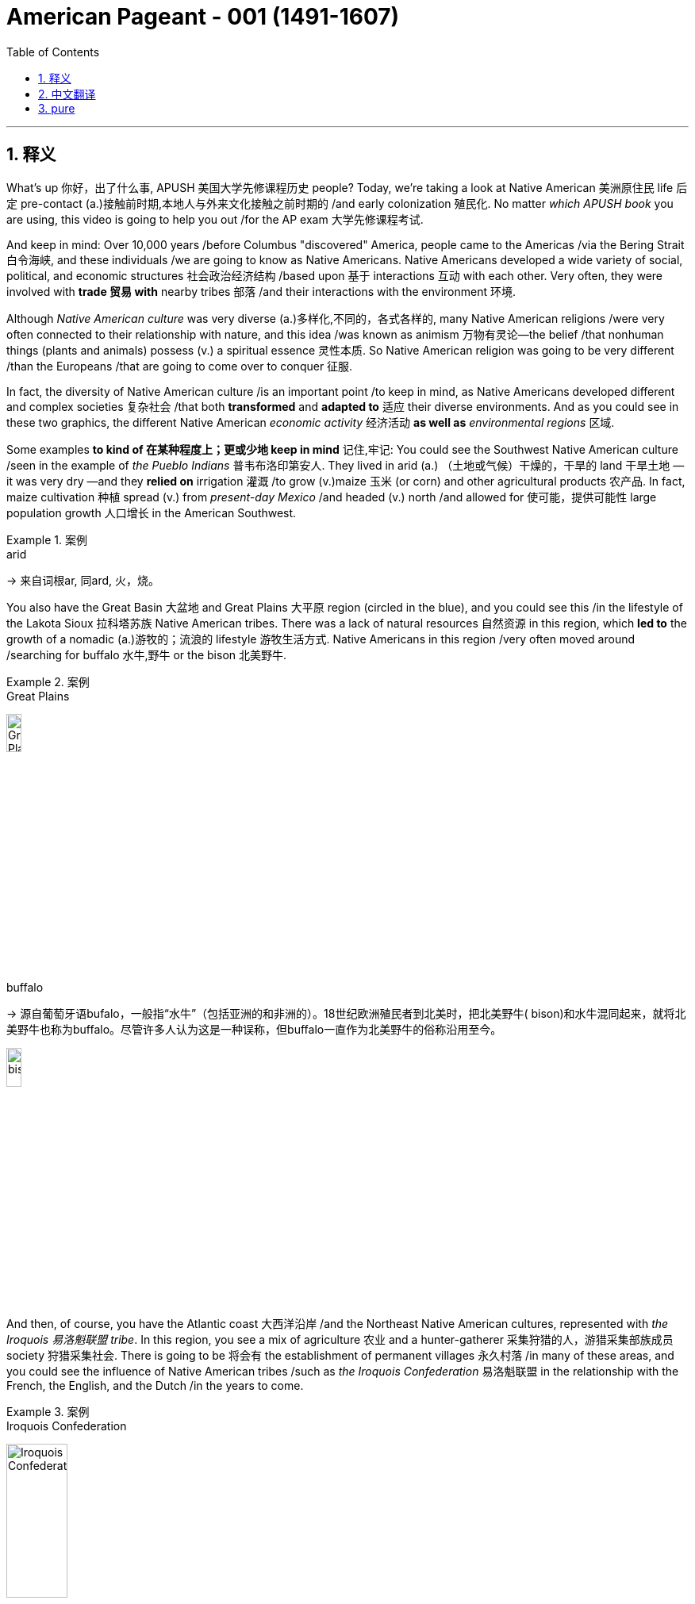 

= American Pageant - 001 (1491-1607)
:toc: left
:toclevels: 3
:sectnums:
:stylesheet: ../../myAdocCss.css

'''

== 释义


What's up 你好，出了什么事, ​​APUSH 美国大学先修课程历史​​ people? Today, we're taking a look at Native American 美洲原住民 life 后定 pre-contact (a.)接触前时期,本地人与外来文化接触之前时期的 /and early colonization 殖民化. No matter _which ​​APUSH​​ book_ you are using, this video is going to help you out /for the AP exam 大学先修课程考试.

And keep in mind: Over 10,000 years /before Columbus "discovered" America, people came to the Americas /via the ​​Bering Strait 白令海峡​​, and these individuals /we are going to know as Native Americans. Native Americans developed a wide variety of social, political, and economic structures 社会政治经济结构 /based upon 基于 interactions 互动 with each other. Very often, they were involved with *trade 贸易 with* nearby tribes 部落 /and their interactions with the environment 环境.

Although _Native American culture_ was very diverse (a.)多样化,不同的，各式各样的, many Native American religions /were very often connected to their relationship with nature, and this idea /was known as animism 万物有灵论—the belief /that nonhuman things (plants and animals) possess (v.) a spiritual essence 灵性本质. So Native American religion was going to be very different /than the Europeans /that are going to come over to conquer 征服.

In fact, the diversity of Native American culture /is an important point /to keep in mind, as Native Americans developed different and complex societies 复杂社会 /that both *transformed* and *adapted to* 适应 their diverse environments. And as you could see in these two graphics, the different Native American _economic activity_ 经济活动 *as well as* _environmental ​​regions_ 区域​​.


Some examples *to kind of 在某种程度上；更或少地 keep in mind* 记住,牢记: You could see the Southwest Native American culture /seen in the example of _the ​​Pueblo Indians_ 普韦布洛印第安人​​. They lived in arid  (a.) （土地或气候）干燥的，干旱的 land 干旱土地 —it was very dry —and they *relied on* irrigation 灌溉 /to grow (v.)​​maize 玉米​​ (or corn) and other agricultural products 农产品. In fact, ​​maize​​ cultivation 种植 spread (v.) from _present-day Mexico_ /and headed (v.) north /and allowed for 使可能，提供可能性 large population growth 人口增长 in the American Southwest.


[.my1]
.案例
====
.arid
-> 来自词根ar, 同ard, 火，烧。
====

You also have the Great Basin 大盆地 and Great Plains 大平原 region (circled in the blue), and you could see this /in the lifestyle of the ​​Lakota Sioux 拉科塔苏族​​ Native American tribes. There was a lack of natural resources 自然资源 in this region, which *led to* the growth of a nomadic (a.)游牧的；流浪的 lifestyle 游牧生活方式. Native Americans in this region /very often moved around /searching for buffalo 水牛,野牛 or the bison 北美野牛.

[.my1]
.案例
====
.Great Plains
image:img/Great Plains.jpg[,15%]



.buffalo
-> 源自葡萄牙语bufalo，一般指“水牛”（包括亚洲的和非洲的）。18世纪欧洲殖民者到北美时，把北美野牛( bison)和水牛混同起来，就将北美野牛也称为buffalo。尽管许多人认为这是一种误称，但buffalo一直作为北美野牛的俗称沿用至今。

image:/img/bison.jpg[,15%]

====

And then, of course, you have the Atlantic coast 大西洋沿岸 /and the Northeast Native American cultures, represented with _the ​​Iroquois 易洛魁联盟​​ tribe_. In this region, you see a mix of agriculture 农业 and a hunter-gatherer 采集狩猎的人，游猎采集部族成员 society 狩猎采集社会. There is going to be 将会有 the establishment of permanent villages 永久村落 /in many of these areas, and you could see the influence of Native American tribes /such as _the ​​Iroquois​​ Confederation_ 易洛魁联盟 in the relationship with the French, the English, and the Dutch /in the years to come.

[.my1]
.案例
====
.Iroquois​​ Confederation
image:/img/Iroquois​​ Confederation.jpg[,30%]
====

So why do these Europeans come to this supposed New World 新大陆? Well, you could break it down /into the three G's: gold 黄金, glory 荣耀, and God 上帝.  +
Many countries such as Spain and others /were looking for new sources of wealth 财富来源, new trade routes 贸易路线 to places (n.) such as Asia.  +
But you also have glory —wanting to increase the power and the status 地位 of *not just* individuals *but also* of countries.  +
And, of course, God: There was a desire 愿望，欲望 amongst many individuals and countries /to convert (v.)使皈依 the native population to Christianity 基督教. And you need to understand the religious motives 宗教动机 of colonization.

Make sure you know about 1492 /and how it is _a big turning point_ 转折点 in history /with the arrival of Columbus /under the Spanish flag /and other Europeans that follow. This *leads to* a massive demographic 人口统计 and social changes /on both sides of the Atlantic. Both the Western Hemisphere 西半球 and Europe and Africa /are never going to be the same again.

In fact, the arrival of Columbus `谓` *sets off 出发，启程 something* 后定 known as the ​​Columbian Exchange 哥伦布大交换​​, and you could see it /in this graphic right there. It is the transatlantic exchange 跨大西洋交流 of *not only* people *but* diseases 疾病, food, trade, ideas /between the Western Hemisphere, Africa, and Europe.

Some examples to keep in mind /are horses 后定 brought over from Europe by the Spaniards 西班牙人. These are going to dramatically change (v.) life for Native Americans, especially on the Great Plains. It's going to make people more mobile 流动的 /than ever before. It's going to *lead to* new contact with new tribes /and _a whole host of_ 大量的，许多的 other consequences 后果.

Diseases such as ​​smallpox 天花​​, brought (v.) over from Europe, are going to lead to a massive population decline 人口下降 /as deadly epidemics 流行病 spread. The lack of immunity 免疫力 to these diseases /is going to *lead to* an up to 90% death rate 死亡率 /amongst Native American people in some areas.

And food is also going to play a big role here. ​​Maize​​ (or corn) from the Americas /is going to be brought (v.) over to Europe /for the first time, and this is going to fuel (v.)（给……）提供燃料，加油；刺激，加剧 a huge population increase 人口激增 /in parts of Europe.

It's important to note: The first countries to colonize (v.)  the Western Hemisphere /are going to be Spain and Portugal  葡萄牙. They are going to divide up 分割 the New World /with the help of the Pope /with the ​​Treaty of Tordesillas 托尔德西里亚斯条约​​. Spain and Portugal agreed *to divide up* the Western Hemisphere: Everything on the west of that line /will be Spain's, and everything to the east /will be Portugal's.

Spain's the first (n.) /to colonize (v.) what will become the United States. In fact, they established the colony—the first permanent settlement 永久定居点 in North America —at St. Augustine in 1565 (what will become Florida).

[.my1]
.案例
====
.St. Augustine
image:/img/St. Augustine.jpg[,15%]

圣奥古斯丁由西班牙殖民者于 1565 年建立，是现今美国本土上现存最古老的持续有人居住的欧洲人定居点。
====

In much of the Spanish Empire, you're going to see _the ​​encomienda 监护征赋制 system_ 监护征赋制​​, where Spanish colonists receive (v.) land with Native people, and basically, this is going to be a form of native slave labor 奴隶劳动 —*whether* it be in mining 采矿 (looking for resources such as silver) /*or* agriculture (and especially in the Caribbean for sugar). The ​​encomienda system​​ is going to be a very profitable 盈利的，有利可图的 *yet* harsh 严酷的 economic system /in the Spanish Empire.

Another part of this system /was the Spanish sought (v.) *to convert* (v.) native people *to* Catholicism 天主教, and this was a huge part 重要组成部分 of Spanish colonization —and this will be very different /than what the British will do.

And throughout the Spanish Empire, you are going to see /the emergence 出现，显现；崭露头角 of _racially (ad.)人种上 mixed populations_ 混血人口 of European, native, and African descent 血统. You're going to get the rise of ​​mestizos 梅斯蒂索人​​ (people of mixed  (v.) Indian and European heritage 遗产（指国家或社会长期形成的历史、传统和特色）) /and the rise of ​​mulattos 穆拉托人​​ (people of mixed (v.) white and black ancestry).

Another important point to note (v.)留意，注意: `主` Attempts to change (v.) Native American beliefs /`谓` *led to* resistance 抵抗 and conflict 冲突. And on this map, you could *see later* on the missions 传教团 /后定 that are going to be established (v.) throughout the coast of California /*but also* in places /such as _present-day New Mexico_.

Native Americans are going to resist (v.)阻挡，抵制 this colonization. And in what is today New Mexico, a Native American leader (n.) /by the name of ​​Popé 波佩​​ /is going to lead (v.) a revolt 起义 /known as the ​​Pueblo Revolt in 1680 普韦布洛起义​​. This revolt (n.)（对权威、规定、法律的）反抗，违抗；叛乱，造反 *leads to* the death of hundreds of Spanish colonists /and the destruction of Catholic churches 天主教堂 in the area, as Native Americans are rejecting (v.)拒绝，否决（提议、建议或请求）；摈弃，不接受（信仰或政治制度） this colonization. This colonization 殖民；殖民地化 was very often *brought (v.) on* 引发，导致/by a belief (n.) in _white superiority_ 白人优越论 /in order to justify (v.) their subjugation 征服 of Native Americans.


But under ​​Popé's Revolt​叛乱，造反​ (or the Pueblo Revolt), this *forces* (v.) the Spanish *out* temporarily, and this revolt `谓` really shows (v.) that /native people strove (v.)努力；斗争 to maintain (v.) their political and cultural autonomy 自治.

And when the Spanish eventually returned to the region (they don't come back to the region until 1692), they are forced /to accommodate (v.)迁就 some aspects of native culture. They are forced /to allow (v.) Native Americans /to continue (v.) some of their cultural practices 文化习俗.

Debates occurred (v.) /over how Native Americans should be treated (v.) /and how "civilized" (a.)文明的，开化的 they were *compared to* European standards. And these debates `谓` actually occurred (v.) amongst the Spanish themselves.

You have ​​Juan Ginés de Sepúlveda 胡安·希内斯·德·塞普尔韦达​​, who wrote _Just (a.)正义的，公平的；应得的，合理的 Causes 原因；事业 /for War Against the Indians_, and in his writing, he justified (v.) Spanish colonization of the Americas. He said that /this was a good thing —and obviously, if you're a Native American, you're not feeling these ideas.

Another Spaniard 西班牙人, ​​Bartolomé de las Casas 巴托洛梅·德·拉斯·卡萨斯​​, in 1552 wrote _A Short Account 描述，报道 of the Destruction 破坏，摧毁 of the Indies_, and he criticized (v.)批评；指责；评论 the Spanish treatment of the indigenous (a.)本土的，固有的 people 原住民 /and condemned (v.)（通常因道义上的原因而）谴责，指责 some of the things /done in the name of Spanish colonization.

Although Spain and Portugal `系` are the first ones to arrive, other European countries /are going to arrive. And `主` the one /we're really going to get into in Video 2 /`系` is Protestant (a.n.)（与）新教（有关）的 England 新教英格兰, which will soon challenge (v.) Spanish colonization of North America.

You can see on the map: A variety of 各种各样的 European powers /are going to colonize (v.) present-day North America. However, unlike the English colonists, the Spanish, the French, and Dutch /are going to attempt (v.) to exploit (v.) 开发 New World resources /and form (v.) more complex relationships with indigenous people.

So, although Spain and Portugal /were the first to form (v.) colonies /that use (v.) Native American (and later on African) slave labor /in areas such as agriculture and mining, it's important to note (v.) that /France, Holland (or the Dutch), and Spain /will trade (v.) and intermarry (v.) 通婚 with Native Americans, whereas England will not *be interested in* _these much more complex relationships_ 这些更复杂的关系.

Finally, all European countries/ are going to be seeking to colonize (v.) the New World /because of these ideas /known as mercantilism 重商主义. And mercantilism is an economic theory 经济理论 /that `主` _states colonies_ `谓` exist (v.) to enrich (v.)使富裕 the mother country —*to send* that money *over to* the "mama." And so, this could be _in the form of_ access to _cheap raw materials_ 原材料 (such as sugar or tobacco) /and also to provide (v.) gold and silver.

So, whether or not we're talking about Spanish, French, or English colonization, it's important to know /mercantilism 重商主义 is driving them to expand. That's going to do it /for this video 这就是这个视频的内容. If the video *helped you out*, make sure you click (v.) Like, *tell* all your friends *about* Joe Productions, and if you haven't already done so, subscribe to the channel. If you have any questions or comments, put them below 把它们放在下面, and have a beautiful day. Peace!

'''

== 中文翻译

嘿，AP美国历史的同学们！今天我们要来看看哥伦布到达前, 美洲原住民的生活和早期殖民时期。不管你用哪本AP教材，这个视频都会帮你备考AP考试。记住：*在哥伦布"发现"美洲前一万多年，人们就已经通过白令海峡来到美洲，这些人就是我们所说的美洲原住民。*

美洲原住民根据彼此间的互动，发展出了各种各样的社会、政治和经济结构。他们经常与附近的部落进行贸易，并与环境互动。虽然美洲原住民文化非常多样化，但**许多原住民的宗教,** 往往与自然的关系密切相关，这种观念**被称为"万物有灵论"——相信非人类的事物（植物和动物）具有灵性本质。**因此美洲原住民的宗教, 将与前来征服的欧洲人非常不同。

事实上，美洲原住民文化的多样性, 是一个需要记住的重点，因为他们发展出了不同且复杂的社会，这些社会既改变, 又适应了他们多样的环境。从这两张图中你可以看到, 不同美洲原住民的经济活动以及环境区域。

一些需要记住的例子：
你可以看看西南部的普韦布洛印第安人。他们生活在干旱的土地上——那里非常干燥——他们依靠灌溉来种植玉米和其他农产品。事实上，**玉米种植从现在的墨西哥, 向北传播，**使得美国西南部的人口大幅增长。

还有大盆地和大平原地区（蓝色圈出部分），你可以从"拉科塔苏族部落"的生活方式中看到这一点。**这个地区缺乏自然资源，导致了游牧生活方式的兴起。**这个地区的原住民经常四处迁徙, 寻找水牛。

当然，还有大西洋沿岸和东北部的美洲原住民文化，**以"易洛魁联盟"为代表。在这个地区，你会看到农业和狩猎采集社会的混合。这些地区建立了永久性村落，**你可以看到像易洛魁联盟这样的原住民部落, 在未来与法国人、英国人和荷兰人的关系中的影响力。

*那么##为什么这些欧洲人要来到这个所谓的"新大陆"呢？你可以把它(原因)归结为三个G：黄金、荣耀和上帝。##西班牙等许多国家都在寻找新的财富来源，通往亚洲等地的新贸易路线。但也有荣耀——想要提高个人和国家的权力和地位。当然还有上帝：许多个人和国家都渴望让原住民皈依基督教。*

你需要了解殖民的宗教动机。一定要知道**1492年, **以及它如何**成为历史上的一个重要转折点——哥伦布在西班牙国旗下到来，**随后其他欧洲人也相继而来。这导致了大西洋两岸巨大的人口和社会变化。西半球、欧洲和非洲都将永远改变。

事实上，哥伦布的到来, 引发了一场被称为"哥伦布大交换"的事件，你可以在这张图中看到。这是西半球、非洲和欧洲之间跨越太平洋的人员、疾病、食物、贸易和思想的交流。

需要记住的一些例子：
**西班牙人从欧洲带来的马匹(犹如如今的火车)。这将极大地改变美洲原住民的生活，**特别是大平原地区的居民。*这将使人们比以往任何时候都更具流动性。这将导致与新部落的接触, 以及一系列其他后果。*

从欧洲带来的天花等疾病，随着致命流行病的传播，将导致人口大幅下降。对这些疾病缺乏免疫力, 将导致某些地区美洲原住民的死亡率高达90%。

食物也将在这里发挥重要作用。*来自美洲的玉米, 将首次被带到欧洲，这将促进欧洲部分地区人口的巨大增长。*

需要注意的是：*#最先殖民西半球的国家, 将是西班牙和葡萄牙。他们将在教皇的帮助下, 通过《托尔德西里亚斯条约》划分新大陆。西班牙和葡萄牙同意划分西半球：该线以西的一切归西班牙，以东的一切归葡萄牙。#*

**西班牙**是最早殖民"后来成为美国的这片土地的国家"。事实上，*他们在1565年, 建立了北美洲第一个永久定居点——圣奥古斯丁（即后来的"佛罗里达"）。*

*在西班牙帝国的许多地方，你会看到"监护征赋制"，西班牙殖民者获得包含原住民的土地，基本上，这将是一种"原住民奴隶劳动"的形式*——无论是在采矿（寻找银等资源）还是农业（特别是在加勒比地区的甘蔗种植）中。

"监护征赋制"将成为西班牙帝国中, 一个非常有利可图, 但严酷的经济体系。这个体系的另一部分是, *#西班牙人试图让原住民改信天主教，这是西班牙殖民的一个重要部分——这与英国人后来的做法将非常不同。#*

在整个西班牙帝国，你会看到欧洲人、原住民和非洲人后裔的混血人口的出现。你将看到梅斯蒂索人（印第安人和欧洲人混血）和穆拉托人（白人和黑人混血）的兴起。

另一个需要注意的重点：改变美洲原住民信仰的尝试, 导致了抵抗和冲突。在这张地图上，你可以看到后来在加利福尼亚海岸, 以及现在的新墨西哥等地, 建立的传教站。美洲原住民将抵抗这种殖民。

在今天的新墨西哥地区，一位名叫波佩的美洲原住民领袖, 将在1680年领导一场被称为"普韦布洛起义"的反抗。这场起义导致数百名西班牙殖民者死亡, 和该地区天主教堂被毁，因为美洲原住民正在抵制这种殖民。

这种殖民往往源于"白人优越"的信念，以证明他们对美洲原住民的征服是正当的。但在波佩起义（或称普韦布洛起义）下，这暂时迫使西班牙人离开，这场起义真正表明, 原住民努力保持他们的政治和文化自治。

*当西班牙人最终回到该地区时（他们直到1692年才回来），他们被迫迁就原住民文化的某些方面。他们被迫允许美洲原住民继续他们的一些文化习俗。*

关于应该如何对待美洲原住民, 以及他们与欧洲标准相比有多"文明"的争论出现了。这些争论实际上发生在西班牙人自己中间。

有胡安·希内斯·德·塞普尔韦达，他写了《对印第安人开战的正当理由》，在他的著作中，他为西班牙在美洲的殖民辩护。他说这是一件好事——显然，如果你是美洲原住民，你不会认同这些观点。

另一位西班牙人巴托洛梅·德·拉斯·卡萨斯, 在1552年写了《西印度毁灭述略》，他批评西班牙人对原住民的对待，并谴责一些以西班牙殖民名义所做的事情。

**虽然西班牙和葡萄牙是最先到达的，但其他欧洲国家也将到来。**我们将在视频2中重点讨论的**新教英格兰，很快将挑战西班牙在北美的殖民。**

你可以在地图上看到：各种欧洲列强, 将殖民现在的北美。*#然而，与英国殖民者不同，西班牙人、法国人和荷兰人将试图开发新大陆的资源，并与原住民建立更复杂的关系。#*

*#因此，虽然西班牙和葡萄牙是最先在农业和采矿等领域, 使用美洲原住民（后来是非洲人）奴隶劳动, 建立殖民地的国家，但需要注意的是，法国、荷兰（或荷兰人）和西班牙, 将与美洲原住民进行贸易和通婚. 而英国人对这些更复杂的关系不感兴趣。#*

最后，**#所有欧洲国家, 都将因为被称为"重商主义"的这些理念, 而寻求殖民新大陆。重商主义是一种经济理论，*认为殖民地的存在, 是为了使母国富裕——把钱送回"妈妈"那里。因此，这可能是以获取廉价原材料（如糖或烟草）的形式，也可能是提供金银的形式。**#

因此，无论我们谈论的是西班牙、法国还是英国的殖民，重要的是要知道, *"重商主义"正在推动他们扩张。*

这个视频就到这里。如果视频对你有帮助，请点击"喜欢"，告诉你的朋友们关于Joe Productions，如果还没有订阅频道，请订阅。如果你有任何问题或意见，请在下方留言，祝你有个美好的一天。再见！

'''

== pure

Here's the fully punctuated version with corrections (marked in ​​bold​​), maintaining all original content:

[Music]
What's up, ​​APUSH​​ people? Today, we're taking a look at Native American life pre-contact and early colonization. No matter which ​​APUSH​​ book you are using, this video is going to help you out for the AP exam. And keep in mind: Over 10,000 years before Columbus "discovered" America, people came to the Americas via the ​​Bering Strait​​, and these individuals we are going to know as Native Americans. Native Americans developed a wide variety of social, political, and economic structures based upon interactions with each other. Very often, they were involved with trade with nearby tribes and their interactions with the environment. Although Native American culture was very diverse, many Native American religions were very often connected to their relationship with nature, and this idea was known as animism—the belief that nonhuman things (plants and animals) possess a spiritual essence. So Native American religion was going to be very different than the Europeans that are going to come over to conquer. In fact, the diversity of Native American culture is an important point to keep in mind, as Native Americans developed different and complex societies that both transformed and adapted to their diverse environments. And as you could see in these two graphics, the different Native American economic activity as well as environmental ​​regions​​. Some examples to kind of keep in mind: You could see the Southwest Native American culture seen in the example of the ​​Pueblo Indians​​. They lived in arid land—it was very dry—and they relied on irrigation to grow ​​maize​​ (or corn) and other agricultural products. In fact, ​​maize​​ cultivation spread from present-day Mexico and headed north and allowed for large population growth in the American Southwest. You also have the Great Basin and Great Plains region (circled in the blue), and you could see this in the lifestyle of the ​​Lakota Sioux​​ Native American tribes. There was a lack of natural resources in this region, which led to the growth of a nomadic lifestyle. Native Americans in this region very often moved around searching for buffalo or the bison. And then, of course, you have the Atlantic coast and the Northeast Native American cultures, represented with the ​​Iroquois​​ tribe. In this region, you see a mix of agriculture and a hunter-gatherer society. There is going to be the establishment of permanent villages in many of these areas, and you could see the influence of Native American tribes such as the ​​Iroquois​​ Confederation in the relationship with the French, the English, and the Dutch in the years to come. So why do these Europeans come to this supposed New World? Well, you could break it down into the three G's: gold, glory, and God. Many countries such as Spain and others were looking for new sources of wealth, new trade routes to places such as Asia. But you also have glory—wanting to increase the power and the status of not just individuals but also of countries. And, of course, God: There was a desire amongst many individuals and countries to convert the native population to Christianity. And you need to understand the religious motives of colonization. Make sure you know about 1492 and how it is a big turning point in history with the arrival of Columbus under the Spanish flag and other Europeans that follow. This leads to a massive demographic and social changes on both sides of the Atlantic. Both the Western Hemisphere and Europe and Africa are never going to be the same again. In fact, the arrival of Columbus sets off something known as the ​​Columbian Exchange​​, and you could see it in this graphic right there. It is the transatlantic exchange of not only people but diseases, food, trade, ideas between the Western Hemisphere, Africa, and Europe. Some examples to keep in mind are horses brought over from Europe by the Spaniards. These are going to dramatically change life for Native Americans, especially on the Great Plains. It's going to make people more mobile than ever before. It's going to lead to new contact with new tribes and a whole host of other consequences. Diseases such as ​​smallpox​​, brought over from Europe, are going to lead to a massive population decline as deadly epidemics spread. The lack of immunity to these diseases is going to lead to an up to 90% death rate amongst Native American people in some areas. And food is also going to play a big role here. ​​Maize​​ (or corn) from the Americas is going to be brought over to Europe for the first time, and this is going to fuel a huge population increase in parts of Europe. It's important to note: The first countries to colonize the Western Hemisphere are going to be Spain and Portugal. They are going to divide up the New World with the help of the Pope with the ​​Treaty of Tordesillas​​. Spain and Portugal agreed to divide up the Western Hemisphere: Everything on the west of that line will be Spain's, and everything to the east will be Portugal's. Spain's the first to colonize what will become the United States. In fact, they established the colony—the first permanent settlement in North America—at St. Augustine in 1565 (what will become Florida). In much of the Spanish Empire, you're going to see the ​​encomienda system​​, where Spanish colonists receive land with Native people, and basically, this is going to be a form of native slave labor—whether it be in mining (looking for resources such as silver) or agriculture (and especially in the Caribbean for sugar). The ​​encomienda system​​ is going to be a very profitable yet harsh economic system in the Spanish Empire. Another part of this system was the Spanish sought to convert native people to Catholicism, and this was a huge part of Spanish colonization—and this will be very different than what the British will do. And throughout the Spanish Empire, you are going to see the emergence of racially mixed populations of European, native, and African descent. You're going to get the rise of ​​mestizos​​ (people of mixed Indian and European heritage) and the rise of ​​mulattos​​ (people of mixed white and black ancestry). Another important point to note: Attempts to change Native American beliefs led to resistance and conflict. And on this map, you could see later on the missions that are going to be established throughout the coast of California but also in places such as present-day New Mexico. Native Americans are going to resist this colonization. And in what is today New Mexico, a Native American leader by the name of ​​Popé​​ is going to lead a revolt known as the ​​Pueblo Revolt in 1680​​. This revolt leads to the death of hundreds of Spanish colonists and the destruction of Catholic churches in the area, as Native Americans are rejecting this colonization. This colonization was very often brought on by a belief in white superiority in order to justify their subjugation of Native Americans. But under ​​Popé's Revolt​​ (or the Pueblo Revolt), this forces the Spanish out temporarily, and this revolt really shows that native people strove to maintain their political and cultural autonomy. And when the Spanish eventually returned to the region (they don't come back to the region until 1692), they are forced to accommodate some aspects of native culture. They are forced to allow Native Americans to continue some of their cultural practices. Debates occurred over how Native Americans should be treated and how "civilized" they were compared to European standards. And these debates actually occurred amongst the Spanish themselves. You have ​​Juan Ginés de Sepúlveda​​, who wrote Just Causes for War Against the Indians, and in his writing, he justified Spanish colonization of the Americas. He said that this was a good thing—and obviously, if you're a Native American, you're not feeling these ideas. Another Spaniard, ​​Bartolomé de las Casas​​, in 1552 wrote A Short Account of the Destruction of the Indies, and he criticized the Spanish treatment of the indigenous people and condemned some of the things done in the name of Spanish colonization. Although Spain and Portugal are the first ones to arrive, other European countries are going to arrive. And the one we're really going to get into in Video 2 is Protestant England, which will soon challenge Spanish colonization of North America. You can see on the map: A variety of European powers are going to colonize present-day North America. However, unlike the English colonists, the Spanish, the French, and Dutch are going to attempt to exploit New World resources and form more complex relationships with indigenous people. So, although Spain and Portugal were the first to form colonies that use Native American (and later on African) slave labor in areas such as agriculture and mining, it's important to note that France, Holland (or the Dutch), and Spain will trade and intermarry with Native Americans, whereas England will not be interested in these much more complex relationships. Finally, all European countries are going to be seeking to colonize the New World because of these ideas known as mercantilism. And mercantilism is an economic theory that states colonies exist to enrich the mother country—to send that money over to the "mama." And so, this could be in the form of access to cheap raw materials (such as sugar or tobacco) and also to provide gold and silver. So, whether or not we're talking about Spanish, French, or English colonization, it's important to know mercantilism is driving them to expand. That's going to do it for this video. If the video helped you out, make sure you click Like, tell all your friends about Joe Productions, and if you haven't already done so, subscribe to the channel. If you have any questions or comments, put them below, and have a beautiful day. Peace!
